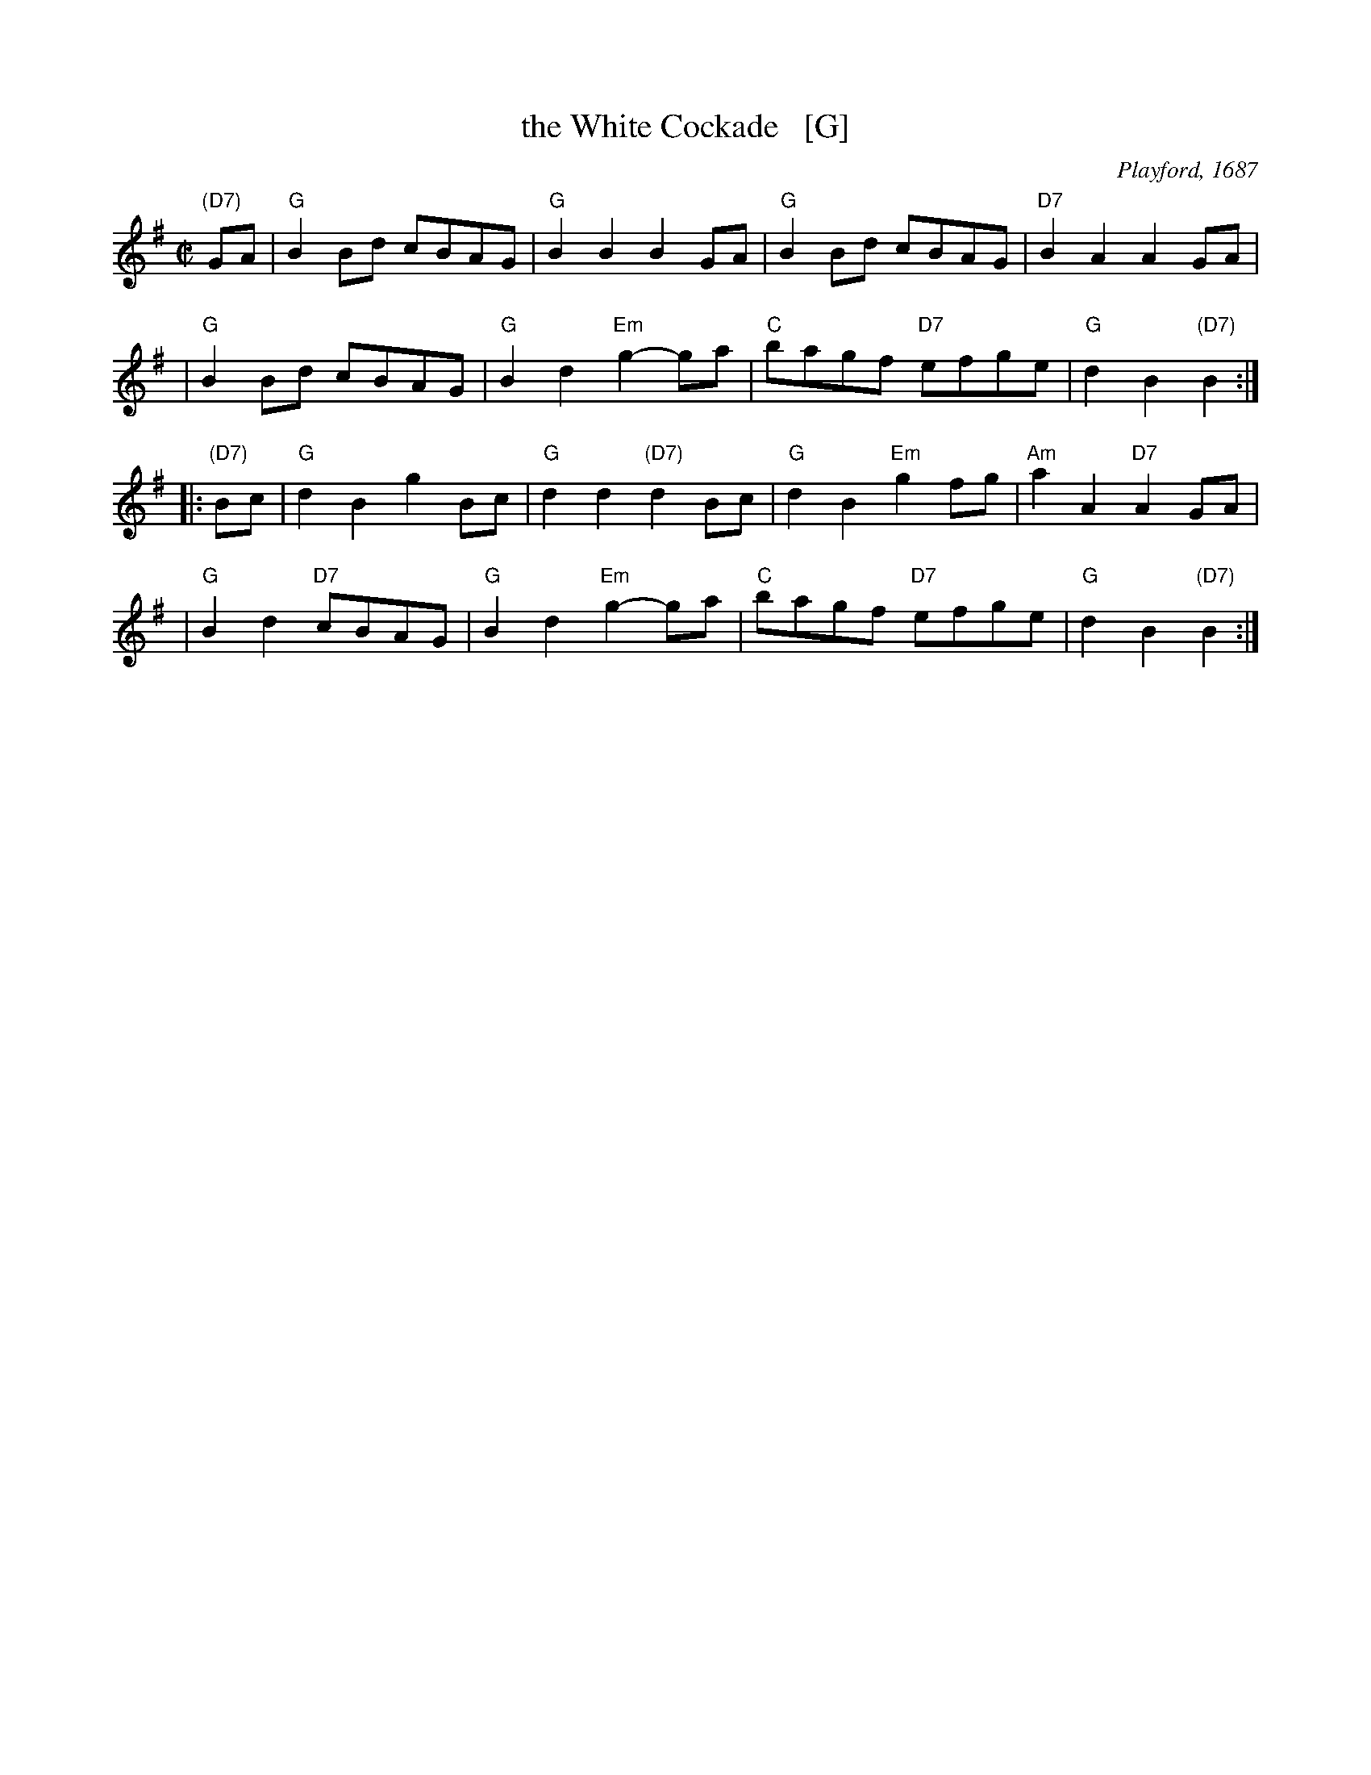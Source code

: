 X: 1
T: the White Cockade   [G]
O: Playford, 1687
R: march
Z: 2011 John Chambers <jc:trillian.mit.edu>
B: Playford "Apollo's Banquet", 1687, just called "a Scots tune"
M: C|
L: 1/8
K: G
"(D7)"GA \
| "G"B2Bd cBAG | "G"B2B2 B2GA | "G"B2Bd cBAG | "D7"B2A2 A2GA |
| "G"B2Bd cBAG | "G"B2d2 "Em"g2-ga | "C"bagf "D7"efge | "G"d2B2 "(D7)"B2 :|
|: "(D7)"Bc \
| "G"d2B2 g2Bc | "G"d2d2 "(D7)"d2Bc | "G"d2B2 "Em"g2fg | "Am"a2A2 "D7"A2GA |
| "G"B2d2 "D7"cBAG | "G"B2d2 "Em"g2-ga | "C"bagf "D7"efge | "G"d2B2 "(D7)"B2 :|

